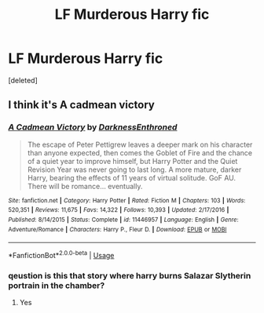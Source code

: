 #+TITLE: LF Murderous Harry fic

* LF Murderous Harry fic
:PROPERTIES:
:Score: 4
:DateUnix: 1594774636.0
:DateShort: 2020-Jul-15
:FlairText: What's That Fic?
:END:
[deleted]


** I think it's A cadmean victory
:PROPERTIES:
:Author: righteousronin
:Score: 3
:DateUnix: 1594789876.0
:DateShort: 2020-Jul-15
:END:

*** [[https://www.fanfiction.net/s/11446957/1/][*/A Cadmean Victory/*]] by [[https://www.fanfiction.net/u/7037477/DarknessEnthroned][/DarknessEnthroned/]]

#+begin_quote
  The escape of Peter Pettigrew leaves a deeper mark on his character than anyone expected, then comes the Goblet of Fire and the chance of a quiet year to improve himself, but Harry Potter and the Quiet Revision Year was never going to last long. A more mature, darker Harry, bearing the effects of 11 years of virtual solitude. GoF AU. There will be romance... eventually.
#+end_quote

^{/Site/:} ^{fanfiction.net} ^{*|*} ^{/Category/:} ^{Harry} ^{Potter} ^{*|*} ^{/Rated/:} ^{Fiction} ^{M} ^{*|*} ^{/Chapters/:} ^{103} ^{*|*} ^{/Words/:} ^{520,351} ^{*|*} ^{/Reviews/:} ^{11,675} ^{*|*} ^{/Favs/:} ^{14,322} ^{*|*} ^{/Follows/:} ^{10,393} ^{*|*} ^{/Updated/:} ^{2/17/2016} ^{*|*} ^{/Published/:} ^{8/14/2015} ^{*|*} ^{/Status/:} ^{Complete} ^{*|*} ^{/id/:} ^{11446957} ^{*|*} ^{/Language/:} ^{English} ^{*|*} ^{/Genre/:} ^{Adventure/Romance} ^{*|*} ^{/Characters/:} ^{Harry} ^{P.,} ^{Fleur} ^{D.} ^{*|*} ^{/Download/:} ^{[[http://www.ff2ebook.com/old/ffn-bot/index.php?id=11446957&source=ff&filetype=epub][EPUB]]} ^{or} ^{[[http://www.ff2ebook.com/old/ffn-bot/index.php?id=11446957&source=ff&filetype=mobi][MOBI]]}

--------------

*FanfictionBot*^{2.0.0-beta} | [[https://github.com/tusing/reddit-ffn-bot/wiki/Usage][Usage]]
:PROPERTIES:
:Author: FanfictionBot
:Score: 1
:DateUnix: 1594789892.0
:DateShort: 2020-Jul-15
:END:


*** qeustion is this that story where harry burns Salazar Slytherin portrain in the chamber?
:PROPERTIES:
:Author: Sang-Lys
:Score: 1
:DateUnix: 1594822437.0
:DateShort: 2020-Jul-15
:END:

**** Yes
:PROPERTIES:
:Author: righteousronin
:Score: 1
:DateUnix: 1594838654.0
:DateShort: 2020-Jul-15
:END:
